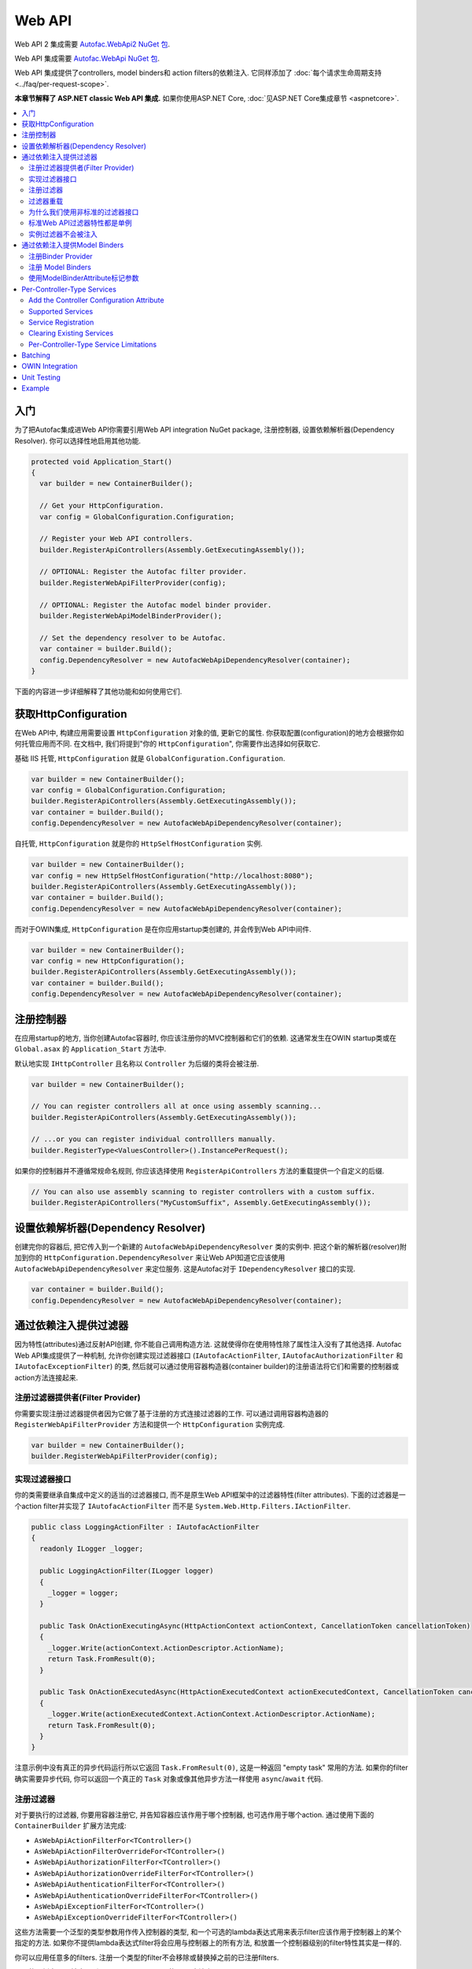 =======
Web API
=======

Web API 2 集成需要 `Autofac.WebApi2 NuGet 包 <https://www.nuget.org/packages/Autofac.WebApi2>`_.

Web API 集成需要 `Autofac.WebApi NuGet 包 <https://www.nuget.org/packages/Autofac.WebApi/>`_.

Web API 集成提供了controllers, model binders和 action filters的依赖注入. 它同样添加了 :doc:`每个请求生命周期支持 <../faq/per-request-scope>`.

**本章节解释了 ASP.NET classic Web API 集成.** 如果你使用ASP.NET Core, :doc:`见ASP.NET Core集成章节 <aspnetcore>`.

.. contents::
  :local:

入门
===========
为了把Autofac集成进Web API你需要引用Web API integration NuGet package, 注册控制器, 设置依赖解析器(Dependency Resolver). 你可以选择性地启用其他功能.

.. sourcecode:: csharp

    protected void Application_Start()
    {
      var builder = new ContainerBuilder();

      // Get your HttpConfiguration.
      var config = GlobalConfiguration.Configuration;

      // Register your Web API controllers.
      builder.RegisterApiControllers(Assembly.GetExecutingAssembly());

      // OPTIONAL: Register the Autofac filter provider.
      builder.RegisterWebApiFilterProvider(config);

      // OPTIONAL: Register the Autofac model binder provider.
      builder.RegisterWebApiModelBinderProvider();

      // Set the dependency resolver to be Autofac.
      var container = builder.Build();
      config.DependencyResolver = new AutofacWebApiDependencyResolver(container);
    }

下面的内容进一步详细解释了其他功能和如何使用它们.

获取HttpConfiguration
=========================

在Web API中, 构建应用需要设置 ``HttpConfiguration`` 对象的值, 更新它的属性. 你获取配置(configuration)的地方会根据你如何托管应用而不同. 在文档中, 我们将提到"你的 ``HttpConfiguration``", 你需要作出选择如何获取它.

基础 IIS 托管, ``HttpConfiguration`` 就是 ``GlobalConfiguration.Configuration``.

.. sourcecode:: csharp

    var builder = new ContainerBuilder();
    var config = GlobalConfiguration.Configuration;
    builder.RegisterApiControllers(Assembly.GetExecutingAssembly());
    var container = builder.Build();
    config.DependencyResolver = new AutofacWebApiDependencyResolver(container);

自托管, ``HttpConfiguration`` 就是你的 ``HttpSelfHostConfiguration`` 实例.

.. sourcecode:: csharp

    var builder = new ContainerBuilder();
    var config = new HttpSelfHostConfiguration("http://localhost:8080");
    builder.RegisterApiControllers(Assembly.GetExecutingAssembly());
    var container = builder.Build();
    config.DependencyResolver = new AutofacWebApiDependencyResolver(container);

而对于OWIN集成, ``HttpConfiguration`` 是在你应用startup类创建的, 并会传到Web API中间件.

.. sourcecode:: csharp

    var builder = new ContainerBuilder();
    var config = new HttpConfiguration();
    builder.RegisterApiControllers(Assembly.GetExecutingAssembly());
    var container = builder.Build();
    config.DependencyResolver = new AutofacWebApiDependencyResolver(container);

注册控制器
====================

在应用startup的地方, 当你创建Autofac容器时, 你应该注册你的MVC控制器和它们的依赖. 这通常发生在OWIN startup类或在 ``Global.asax`` 的 ``Application_Start`` 方法中.

默认地实现 ``IHttpController`` 且名称以 ``Controller`` 为后缀的类将会被注册.

.. sourcecode:: csharp

    var builder = new ContainerBuilder();

    // You can register controllers all at once using assembly scanning...
    builder.RegisterApiControllers(Assembly.GetExecutingAssembly());

    // ...or you can register individual controlllers manually.
    builder.RegisterType<ValuesController>().InstancePerRequest();

如果你的控制器并不遵循常规命名规则, 你应该选择使用 ``RegisterApiControllers`` 方法的重载提供一个自定义的后缀.

.. sourcecode:: csharp

    // You can also use assembly scanning to register controllers with a custom suffix.
    builder.RegisterApiControllers("MyCustomSuffix", Assembly.GetExecutingAssembly());

设置依赖解析器(Dependency Resolver)
===================================

创建完你的容器后, 把它传入到一个新建的 ``AutofacWebApiDependencyResolver`` 类的实例中. 把这个新的解析器(resolver)附加到你的 ``HttpConfiguration.DependencyResolver`` 来让Web API知道它应该使用 ``AutofacWebApiDependencyResolver`` 来定位服务. 这是Autofac对于 ``IDependencyResolver`` 接口的实现.

.. sourcecode:: csharp

    var container = builder.Build();
    config.DependencyResolver = new AutofacWebApiDependencyResolver(container);

通过依赖注入提供过滤器
========================================
因为特性(attributes)通过反射API创建, 你不能自己调用构造方法. 这就使得你在使用特性除了属性注入没有了其他选择. Autofac Web API集成提供了一种机制, 允许你创建实现过滤器接口 (``IAutofacActionFilter``, ``IAutofacAuthorizationFilter`` 和 ``IAutofacExceptionFilter``)  的类, 然后就可以通过使用容器构造器(container builder)的注册语法将它们和需要的控制器或action方法连接起来.

注册过滤器提供者(Filter Provider)
---------------------------------

你需要实现注册过滤器提供者因为它做了基于注册的方式连接过滤器的工作. 可以通过调用容器构造器的 ``RegisterWebApiFilterProvider`` 方法和提供一个 ``HttpConfiguration`` 实例完成.

.. sourcecode:: csharp

    var builder = new ContainerBuilder();
    builder.RegisterWebApiFilterProvider(config);

实现过滤器接口
------------------------------

你的类需要继承自集成中定义的适当的过滤器接口, 而不是原生Web API框架中的过滤器特性(filter attributes). 下面的过滤器是一个action filter并实现了 ``IAutofacActionFilter`` 而不是 ``System.Web.Http.Filters.IActionFilter``.

.. sourcecode:: csharp

    public class LoggingActionFilter : IAutofacActionFilter
    {
      readonly ILogger _logger;

      public LoggingActionFilter(ILogger logger)
      {
        _logger = logger;
      }

      public Task OnActionExecutingAsync(HttpActionContext actionContext, CancellationToken cancellationToken)
      {
        _logger.Write(actionContext.ActionDescriptor.ActionName);
        return Task.FromResult(0);
      }

      public Task OnActionExecutedAsync(HttpActionExecutedContext actionExecutedContext, CancellationToken cancellationToken)
      {
        _logger.Write(actionExecutedContext.ActionContext.ActionDescriptor.ActionName);
        return Task.FromResult(0);
      }
    }

注意示例中没有真正的异步代码运行所以它返回 ``Task.FromResult(0)``, 这是一种返回 "empty task" 常用的方法. 如果你的filter确实需要异步代码, 你可以返回一个真正的 ``Task`` 对象或像其他异步方法一样使用 ``async``/``await`` 代码.

注册过滤器
-------------------

对于要执行的过滤器, 你要用容器注册它, 并告知容器应该作用于哪个控制器, 也可选作用于哪个action. 通过使用下面的 ``ContainerBuilder`` 扩展方法完成:

- ``AsWebApiActionFilterFor<TController>()``
- ``AsWebApiActionFilterOverrideFor<TController>()``
- ``AsWebApiAuthorizationFilterFor<TController>()``
- ``AsWebApiAuthorizationOverrideFilterFor<TController>()``
- ``AsWebApiAuthenticationFilterFor<TController>()``
- ``AsWebApiAuthenticationOverrideFilterFor<TController>()``
- ``AsWebApiExceptionFilterFor<TController>()``
- ``AsWebApiExceptionOverrideFilterFor<TController>()``

这些方法需要一个泛型的类型参数用作传入控制器的类型, 和一个可选的lambda表达式用来表示filter应该作用于控制器上的某个指定的方法. 如果你不提供lambda表达式filter将会应用与控制器上的所有方法, 和放置一个控制器级别的filter特性其实是一样的.

你可以应用任意多的filters. 注册一个类型的filter不会移除或替换掉之前的已注册filters.

下面的示例中filter被应用到 ``ValuesController`` 的 ``Get`` 方法上.

.. sourcecode:: csharp

    var builder = new ContainerBuilder();
     
    builder.Register(c => new LoggingActionFilter(c.Resolve<ILogger>()))
        .AsWebApiActionFilterFor<ValuesController>(c => c.Get(default(int)))
        .InstancePerRequest();

当应用filter到一个action方法上时需要一个用 ``default`` 关键字和参数数据类型结合成的参数, 作为lambda表达式中的一个占位符. 例如, 上例中的 ``Get`` action方法需要一个 ``int`` 参数, 并用 ``default(int)`` 作为lambda表达式中的强类型占位符.

也可以在泛型类参数中提供一个基类控制器, 来让filter作用域所有的继承的控制器. 另外, 你也可以让你的action方法的lambda表达式对应于基类控制器上的一个方法, 这样它就会应用于所有继承控制器的该方法上.

过滤器重载
----------------
注册filters时, 有基础的注册方法如 ``AsWebApiActionFilterFor<TController>()`` 和重载注册方法如 ``AsWebApiActionFilterOverrideFor<TController>()``. 重载方法的关键是提供一种方式来保证某个filter先执行. 你可以有任意多的重载filter - 它们并不是 *替换* filters, 而只是 *先* 运行.

Filters将会以此顺序执行:

- Controller-scoped overrides
- Action-scoped overrides
- Controller scoped filters
- Action scoped filters

为什么我们使用非标准的过滤器接口
-----------------------------------------

如果你想知道为什么我们引入了特殊的接口, 看一下Web API ``IActionFilter`` 接口中的签名就很显而易见了.

.. sourcecode:: csharp

    public interface IActionFilter : IFilter
    {
      Task<HttpResponseMessage> ExecuteActionFilterAsync(HttpActionContext actionContext, CancellationToken cancellationToken, Func<Task<HttpResponseMessage>> continuation);
    }

比较下你需要实现的Autofac接口.

.. sourcecode:: csharp

    public interface IAutofacActionFilter
    {
      Task OnActionExecutedAsync(HttpActionExecutedContext actionExecutedContext, CancellationToken cancellationToken);

      Task OnActionExecutingAsync(HttpActionContext actionContext, CancellationToken cancellationToken);
    }

问题就出在 ``OnActionExecutingAsync`` 和 ``OnActionExecutedAsync`` 方法其实是定义在 ``ActionFilterAttribute`` 上的而不是 ``IActionFilter`` 接口上. Web API大量使用 ``System.Threading.Tasks`` 命名空间意味着特性中用适当的错误处理将返回的task串联起来需要大量的代码 ( ``ActionFilterAttribute`` 包含了将近100行这样的代码). 这绝对不是你想自己处理的事.

Autofac引入了新的接口, 允许你集中注意实现filter的代码而不是应付所有的细节问题. 在内部它创建了真正的Web API特性的自定义实例, 从容器中解析filter的具体实现并在适当的时候执行.

另一个对内部特性进行封装的原因是为了filters支持 ``InstancePerRequest`` 生命周期作用域. 见下面详情.

标准Web API过滤器特性都是单例
-------------------------------------------------

也许你会注意到如果你使用标准Web API filters, 那么你将无法使用 ``InstancePerRequest`` 依赖.

有别于 :doc:`MVC <mvc>`, Web API中的filter provider不允许你指定某个filter实例不应该被缓存. 意味着 **Web API中所有的过滤器特性实际上都是单例, 存在于应用的整个生命周期中.**

如果你想要在filter中获取per-request依赖, 你会发现只有使用Autofac filter接口才有用. 使用标准的Web API filters, 依赖只会被注入一次 - filter第一次解析的时候 - 以后再也不会.

**如果你无法使用Autofac接口并且你需要在你的filters里使用per-request或instance-per-dependency服务, 你必须用服务定位(service location).** 幸运的是, Web API可以很方便地获得当前请求的作用域 - 它和 ``HttpRequestMessage`` 一起提供.

下面是一个filter使用服务定位的示例, 用Web API的 ``IDependencyScope`` 获得per-request依赖:

.. sourcecode:: csharp

    public class ServiceCallActionFilterAttribute : ActionFilterAttribute
    {
      public override void OnActionExecuting(HttpActionContext actionContext)
      {
        // Get the request lifetime scope so you can resolve services.
        var requestScope = actionContext.Request.GetDependencyScope();

        // Resolve the service you want to use.
        var service = requestScope.GetService(typeof(IMyService)) as IMyService;

        // Do the rest of the work in the filter.
        service.DoWork();
      }
    }


实例过滤器不会被注入
-----------------------------------

设置filters的时候, 你也许会像下面这样手动添加filters到集合:

.. sourcecode:: csharp

    config.Filters.Add(new MyActionFilter());

**Autofac将不会注入以这种方式注册的filters中的属性.** 这就和当你使用 ``RegisterInstance`` 把预先构建的对象实例放进Autofac是一样的 - Autofac并不会注入或修改预先构建的示例. 这同样适用于预先构建好并加入到filter集合中的filter实例. 当使用filters特性的时候(上面提到的), 你可以通过服务定位而不是属性注入来解决.

通过依赖注入提供Model Binders
==============================================

Autofac Web API 集成提供了通过依赖注入解析model binders的功能, 并用流式接口将binders和类型联系起来.

注册Binder Provider
----------------------------

你需要注册Autofac model binder provide, 这样它就能在需要时解析任何已注册的 ``IModelBinder`` 实现. 通过调用容器构造器的 ``RegisterWebApiModelBinderProvider`` 方法实现.

.. sourcecode:: csharp

    var builder = new ContainerBuilder();
    builder.RegisterWebApiModelBinderProvider();

注册 Model Binders
----------------------

只要你实现 ``System.Web.Http.ModelBinding.IModelBinder`` 来处理绑定的事, 将它注册到Autofac并让Autofac知道哪些类型应该使用该binder.

.. sourcecode:: csharp

    builder
      .RegisterType<AutomobileBinder>()
      .AsModelBinderForTypes(typeof(CarModel), typeof(TruckModel));

使用ModelBinderAttribute标记参数
-----------------------------------------

即使你已经注册了你的model binder, 你还需要将你的参数用 ``[ModelBinder]`` 特性标记, 这样Web API才能知道使用model binder而不是media type formatter来绑定你的model. 你不必再指定model binder类型, 但你需要用该特性来标记参数. `这在Web API的官方文档中也有提到. <https://docs.microsoft.com/en-us/aspnet/web-api/overview/formats-and-model-binding/parameter-binding-in-aspnet-web-api>`_

.. sourcecode:: csharp

    public HttpResponseMessage Post([ModelBinder] CarModel car) { ... }

Per-Controller-Type Services
============================

Web API has an interesting feature that allows you to configure the set of Web API services (those such as ``IActionValueBinder``) that should be used per-controller-type by adding an attribute that implements the ``IControllerConfiguration`` interface to your controller.

Through the ``Services`` property on the ``HttpControllerSettings`` parameter passed to the ``IControllerConfiguration.Initialize`` method you can override the global set of services. This attribute-based approach seems to encourage you to directly instantiate service instances and then override the ones registered globally. Autofac allows these per-controller-type services to be configured through the container instead of being buried away in an attribute without dependency injection support.

Add the Controller Configuration Attribute
------------------------------------------

There is no escaping adding an attribute to the controller that the configuration should be applied to because that is the extension point defined by Web API. The Autofac integration includes an ``AutofacControllerConfigurationAttribute`` that you can apply to your Web API controllers to indicate that they require per-controller-type configuration.

The point to remember here is that **the actual configuration of what services should be applied will be done when you build your container** and there is no need to implement any of that in an actual attribute. In this case, the attribute can be considered as purely a marker that indicates that the container will define the configuration information and provide the service instances.

.. sourcecode:: csharp

    [AutofacControllerConfiguration]
    public class ValuesController : ApiController
    {
      // Implementation...
    }

Supported Services
------------------

The supported services can be divided into single-style or multiple-style services. For example, you can only have one ``IHttpActionInvoker`` but you can have multiple ``ModelBinderProvider`` services.

You can use dependency injection for the following single-style services:

- ``IHttpActionInvoker``
- ``HttpActionSelector``
- ``ActionValueBinder``
- ``IBodyModelValidator``
- ``IContentNegotiator``
- ``IHttpControllerActivator``
- ``ModelMetadataProvider``

The following multiple style services are supported:

- ``ModelBinderProvider``
- ``ModelValidatorProvider``
- ``ValueProviderFactory``
- ``MediaTypeFormatter``

In the list of the multiple-style services above the ``MediaTypeFormatter`` is actually the odd one out. Technically, it isn't actually a service and is added to the ``MediaTypeFormatterCollection`` on the ``HttpControllerSettings`` instance and not the ``ControllerServices`` container. We figured that there was no reason to exclude ``MediaTypeFormatter`` instances from dependency injection support and made sure that they could be resolved from the container per-controller type, too.

Service Registration
--------------------

Here is an example of registering a custom ``IHttpActionSelector`` implementation as ``InstancePerApiControllerType()`` for the ``ValuesController``. When applied to a controller type all derived controllers will also receive the same configuration; the ``AutofacControllerConfigurationAttribute`` is inherited by derived controller types and the same behavior applies to the registrations in the container. When you register a single-style service it will always replace the default service configured at the global level.

.. sourcecode:: csharp

    builder.Register(c => new CustomActionSelector())
           .As<IHttpActionSelector>()
           .InstancePerApiControllerType(typeof(ValuesController));

Clearing Existing Services
--------------------------

By default, multiple-style services are appended to the existing set of services configured at the global level. When registering multiple-style services with the container you can choose to clear the existing set of services so that only the ones you have registered as ``InstancePerApiControllerType()`` will be used. This is done by setting the ``clearExistingServices`` parameter to ``true`` on the ``InstancePerApiControllerType()`` method. Existing services of that type will be removed if any of the registrations for the multiple-style service indicate that they want that to happen.

.. sourcecode:: csharp

    builder.Register(c => new CustomModelBinderProvider())
           .As<ModelBinderProvider>()
           .InstancePerApiControllerType(
              typeof(ValuesController),
              clearExistingServices: true);

Per-Controller-Type Service Limitations
---------------------------------------

If you are using per-controller-type services, it is not possible to take dependencies on other services that are registered as ``InstancePerRequest()``. The problem is that Web API is caching these services and is not requesting them from the container each time a controller of that type is created. It is most likely not possible for Web API to easily add that support that without introducing the notion of a key (for the controller type) into the DI integration, which would mean that all containers would need to support keyed services.

Batching
========

If you choose to use the `Web API batching functionality <https://blogs.msdn.microsoft.com/webdev/2013/11/01/introducing-batch-support-in-web-api-and-web-api-odata/>`_, be aware that the initial multipart request to the batch endpoint is where Web API creates the request lifetime scope. The child requests that are part of the batch all take place in-memory and will share that same request lifetime scope - you won't get a different scope for each child request in the batch.

This is due to the way the batch handling is designed within Web API and copies properties from the parent request to the child request. One of the properties that is intentionally copied by the ASP.NET Web API framework from parent to children is the request lifetime scope. There is no workaround for this and is outside the control of Autofac.

OWIN Integration
================

If you are using Web API :doc:`as part of an OWIN application <owin>`, you need to:

* Do all the stuff for standard Web API integration - register controllers, set the dependency resolver, etc.
* Set up your app with the :doc:`base Autofac OWIN integration <owin>`.
* Add a reference to the `Autofac.WebApi2.Owin <http://www.nuget.org/packages/Autofac.WebApi2.Owin/>`_ NuGet package.
* In your application startup class, register the Autofac Web API middleware after registering the base Autofac middleware.

.. sourcecode:: csharp

    public class Startup
    {
      public void Configuration(IAppBuilder app)
      {
        var builder = new ContainerBuilder();

        // STANDARD WEB API SETUP:

        // Get your HttpConfiguration. In OWIN, you'll create one
        // rather than using GlobalConfiguration.
        var config = new HttpConfiguration();

        // Register your Web API controllers.
        builder.RegisterApiControllers(Assembly.GetExecutingAssembly());

        // Run other optional steps, like registering filters,
        // per-controller-type services, etc., then set the dependency resolver
        // to be Autofac.
        var container = builder.Build();
        config.DependencyResolver = new AutofacWebApiDependencyResolver(container);

        // OWIN WEB API SETUP:

        // Register the Autofac middleware FIRST, then the Autofac Web API middleware,
        // and finally the standard Web API middleware.
        app.UseAutofacMiddleware(container);
        app.UseAutofacWebApi(config);
        app.UseWebApi(config);
      }
    }

A common error in OWIN integration is use of the ``GlobalConfiguration.Configuration``. **In OWIN you create the configuration from scratch.** You should not reference ``GlobalConfiguration.Configuration`` anywhere when using the OWIN integration.

Unit Testing
============

When unit testing an ASP.NET Web API app that uses Autofac where you have ``InstancePerRequest`` components registered, you'll get an exception when you try to resolve those components because there's no HTTP request lifetime during a unit test.

The :doc:`per-request lifetime scope <../faq/per-request-scope>` topic outlines strategies for testing and troubleshooting per-request-scope components.

Example
=======

There is an example project showing Web API in conjunction with OWIN self hosting `in the Autofac examples repository <https://github.com/autofac/Examples/tree/master/src/WebApiExample.OwinSelfHost>`_.
